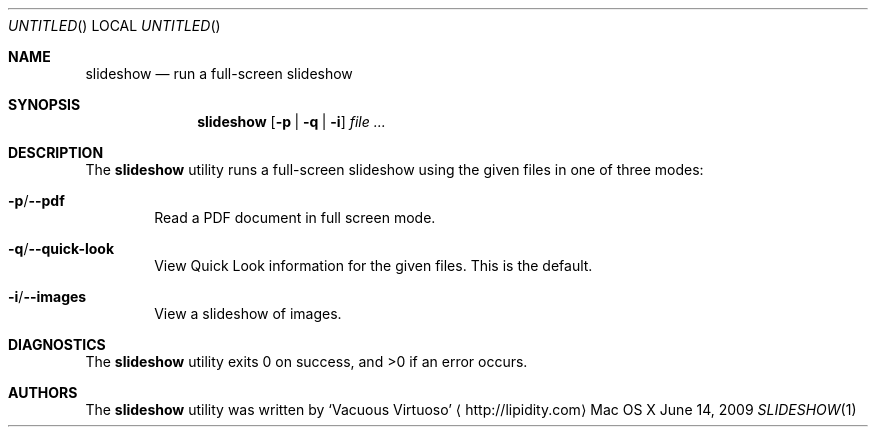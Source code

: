 .Dd June 14, 2009
.Os "Mac OS X"
.Dt SLIDESHOW \&1 "CLIMac Reference Manual"
.Sh NAME
.Nm slideshow
.Nd run a full-screen slideshow
.Sh SYNOPSIS
.Nm
.Op Fl p \*(Ba q \*(Ba i
.Ar
.Sh DESCRIPTION
.Pp
The
.Nm
utility runs a full-screen slideshow using the given files in one of three modes:
.Bl -ohang
.It Fl p Ns / Ns Fl -pdf
.D1 Read a PDF document in full screen mode .
.It Fl q Ns / Ns Fl -quick-look
.D1 View Quick Look information for the given files . This is the default .
.It Fl i Ns / Ns Fl -images
.D1 View a slideshow of images .
.El
.\" .Sh IMPLEMENTATION NOTES
.\".Sh FILES                \" File used or created by the topic of the man page
.\".Sh EXAMPLES
.Sh DIAGNOSTICS
The
.Nm
utility exits 0 on success, and \*(Gt0 if an error occurs.
.\".Sh COMPATIBILITY
.\".Sh SEE ALSO 
.\".Xr cp 1 ,
.\".Xr mv 1
.\" .Sh HISTORY
.Sh AUTHORS
.Pp
The
.Nm
utility was written by
.An Sq Vacuous Virtuoso
.Aq http://lipidity.com
.\" .Sh BUGS